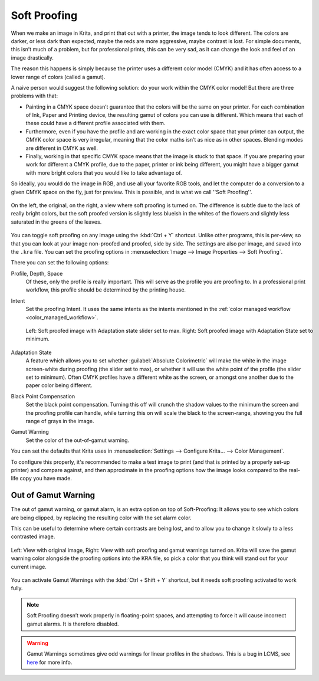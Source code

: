.. meta::
   :description:
        How to use softproofing in Krita.

.. metadata-placeholder

   :authors: - Wolthera van Hövell tot Westerflier <griffinvalley@gmail.com>
             - Scott Petrovic
   :license: GNU free documentation license 1.3 or later.

.. index:: Color, Softproofing
.. _soft_proofing:

=============
Soft Proofing
=============

When we make an image in Krita, and print that out with a printer, the image tends to look different. The colors are darker, or less dark than expected, maybe the reds are more aggressive, maybe contrast is lost. For simple documents, this isn’t much of a problem, but for professional prints, this can be very sad, as it can change the look and feel of an image drastically.

The reason this happens is simply because the printer uses a different color model (CMYK) and it has often access to a lower range of colors (called a gamut).

A naive person would suggest the following solution: do your work within the CMYK color model! But there are three problems with that:

* Painting in a CMYK space doesn’t guarantee that the colors will be the same on your printer. For each combination of Ink, Paper and Printing device, the resulting gamut of colors you can use is different. Which means that each of these could have a different profile associated with them.
* Furthermore, even if you have the profile and are working in the exact color space that your printer can output, the CMYK color space is very irregular, meaning that the color maths isn’t as nice as in other spaces. Blending modes are different in CMYK as well.
* Finally, working in that specific CMYK space means that the image is stuck to that space. If you are preparing your work for  different a CMYK profile, due to the paper, printer or ink being different, you might have a bigger gamut with more bright colors that you would like to take advantage of.

So ideally, you would do the image in RGB, and use all your favorite RGB tools, and let the computer do a conversion to a given CMYK space on the fly, just for preview. This is possible, and is what we call ''Soft Proofing''.

.. figure:: /images/softproofing/Softproofing_regularsoftproof.png
    :align: center
    :figwidth: 800
    
    On the left, the original, on the right, a view where soft proofing is turned on. The difference is subtle due to the lack of really bright colors, but the soft proofed version is slightly less blueish in the whites of the flowers and slightly less saturated in the greens of the leaves.

You can toggle soft proofing on any image using the :kbd:`Ctrl + Y` shortcut. Unlike other programs, this is per-view, so that you can look at your image non-proofed and proofed, side by side. The settings are also per image, and saved into the ``.kra`` file. You can set the proofing options in :menuselection:`Image --> Image Properties --> Soft Proofing`.

There you can set the following options:

Profile, Depth, Space
    Of these, only the profile is really important. This will serve as the profile you are proofing to. In a professional print workflow, this profile should be determined by the printing house.
Intent
    Set the proofing Intent. It uses the same intents as the intents mentioned in the :ref:`color managed workflow <color_managed_workflow>`.

    .. figure:: /images/softproofing/Softproofing_adaptationstate.png
        :align: center
        :figwidth: 800
    
        Left: Soft proofed image with Adaptation state slider set to max. Right: Soft proofed image with Adaptation State set to minimum.
Adaptation State
    A feature which allows you to set whether :guilabel:`Absolute Colorimetric` will make the white in the image screen-white during proofing (the slider set to max), or whether it will use the white point of the profile (the slider set to minimum). Often CMYK profiles have a different white as the screen, or amongst one another due to the paper color being different.
Black Point Compensation
    Set the black point compensation. Turning this off will crunch the shadow values to the minimum the screen and the proofing profile can handle, while turning this on will scale the black to the screen-range, showing you the full range of grays in the image.
Gamut Warning
    Set the color of the out-of-gamut warning.

You can set the defaults that Krita uses in :menuselection:`Settings --> Configure Krita... --> Color Management`.

To configure this properly, it's recommended to make a test image to print (and that is printed by a properly set-up printer) and compare against, and then approximate in the proofing options how the image looks compared to the real-life copy you have made.

Out of Gamut Warning
--------------------

The out of gamut warning, or gamut alarm, is an extra option on top of Soft-Proofing: It allows you to see which colors are being clipped, by replacing the resulting color with the set alarm color.

This can be useful to determine where certain contrasts are being lost, and to allow you to change it slowly to a less contrasted image.

.. figure:: /images/softproofing/Softproofing_gamutwarnings.png
    :align: center
    :figwidth: 800
    
    Left: View with original image, Right: View with soft proofing and gamut warnings turned on. Krita will save the gamut warning color alongside the proofing options into the KRA file, so pick a color that you think will stand out for your current image.

You can activate Gamut Warnings with the :kbd:`Ctrl + Shift + Y` shortcut, but it needs soft proofing activated to work fully.

.. note::
    Soft Proofing doesn’t work properly in floating-point spaces, and attempting to force it will cause incorrect gamut alarms. It is therefore disabled.

.. warning::
    Gamut Warnings sometimes give odd warnings for linear profiles in the shadows. This is a bug in LCMS, see `here <https://ninedegreesbelow.com/bug-reports/soft-proofing-problems.html>`_ for more info.

